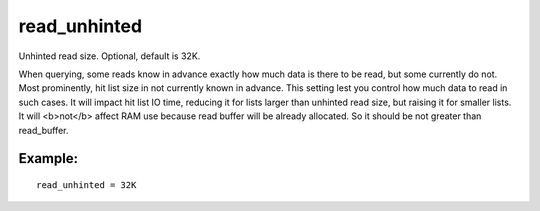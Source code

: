 read\_unhinted
~~~~~~~~~~~~~~

Unhinted read size. Optional, default is 32K.

When querying, some reads know in advance exactly how much data is there
to be read, but some currently do not. Most prominently, hit list size
in not currently known in advance. This setting lest you control how
much data to read in such cases. It will impact hit list IO time,
reducing it for lists larger than unhinted read size, but raising it for
smaller lists. It will <b>not</b> affect RAM use because read buffer
will be already allocated. So it should be not greater than
read\_buffer.

Example:
^^^^^^^^

::


    read_unhinted = 32K

